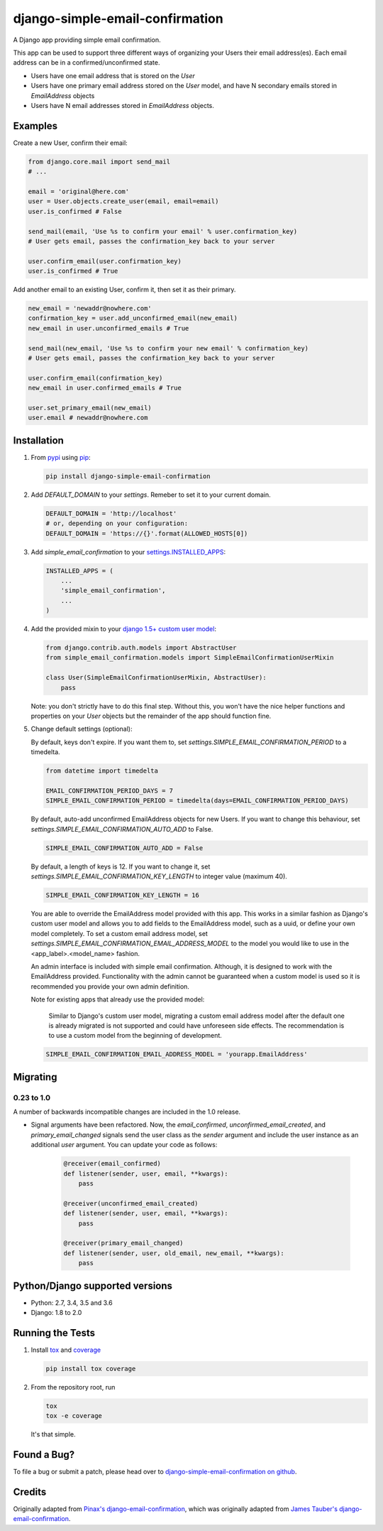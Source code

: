 django-simple-email-confirmation
================================

.. image:: https://img.shields.io/travis/mfogel/django-simple-email-confirmation/develop.svg
   :target: https://travis-ci.org/mfogel/django-simple-email-confirmation/

.. image:: https://img.shields.io/coveralls/mfogel/django-simple-email-confirmation/develop.svg
   :target: https://coveralls.io/r/mfogel/django-simple-email-confirmation/

.. image:: https://img.shields.io/pypi/dm/django-simple-email-confirmation.svg
   :target: https://pypi.python.org/pypi/django-simple-email-confirmation/

A Django app providing simple email confirmation.

This app can be used to support three different ways of organizing your Users their email address(es). Each email address can be in a confirmed/unconfirmed state.

- Users have one email address that is stored on the `User`
- Users have one primary email address stored on the `User` model, and have N secondary emails stored in `EmailAddress` objects
- Users have N email addresses stored in `EmailAddress` objects.


Examples
--------

Create a new User, confirm their email:

.. code:: python

    from django.core.mail import send_mail
    # ...

    email = 'original@here.com'
    user = User.objects.create_user(email, email=email)
    user.is_confirmed # False

    send_mail(email, 'Use %s to confirm your email' % user.confirmation_key)
    # User gets email, passes the confirmation_key back to your server

    user.confirm_email(user.confirmation_key)
    user.is_confirmed # True

Add another email to an existing User, confirm it, then set it as their primary.

.. code:: python

    new_email = 'newaddr@nowhere.com'
    confirmation_key = user.add_unconfirmed_email(new_email)
    new_email in user.unconfirmed_emails # True

    send_mail(new_email, 'Use %s to confirm your new email' % confirmation_key)
    # User gets email, passes the confirmation_key back to your server

    user.confirm_email(confirmation_key)
    new_email in user.confirmed_emails # True

    user.set_primary_email(new_email)
    user.email # newaddr@nowhere.com


Installation
------------

#.  From `pypi`__ using `pip`__:

    .. code:: sh

        pip install django-simple-email-confirmation

#.  Add `DEFAULT_DOMAIN` to your `settings`. Remeber to set it to your current domain.

    .. code:: python

        DEFAULT_DOMAIN = 'http://localhost'
        # or, depending on your configuration:
        DEFAULT_DOMAIN = 'https://{}'.format(ALLOWED_HOSTS[0])

#.  Add `simple_email_confirmation` to your `settings.INSTALLED_APPS`__:

    .. code:: python

        INSTALLED_APPS = (
            ...
            'simple_email_confirmation',
            ...
        )

#.  Add the provided mixin to your `django 1.5+ custom user model`__:

    .. code:: python

        from django.contrib.auth.models import AbstractUser
        from simple_email_confirmation.models import SimpleEmailConfirmationUserMixin

        class User(SimpleEmailConfirmationUserMixin, AbstractUser):
            pass

    Note: you don't strictly have to do this final step. Without this, you won't have the nice helper functions and properties on your `User` objects but the remainder of the app should function fine.

#.  Change default settings (optional):

    By default, keys don't expire. If you want them to, set `settings.SIMPLE_EMAIL_CONFIRMATION_PERIOD` to a timedelta.

    .. code:: python

        from datetime import timedelta

        EMAIL_CONFIRMATION_PERIOD_DAYS = 7
        SIMPLE_EMAIL_CONFIRMATION_PERIOD = timedelta(days=EMAIL_CONFIRMATION_PERIOD_DAYS)

    By default, auto-add unconfirmed EmailAddress objects for new Users. If you want to change this behaviour, set `settings.SIMPLE_EMAIL_CONFIRMATION_AUTO_ADD` to False.

    .. code:: python

        SIMPLE_EMAIL_CONFIRMATION_AUTO_ADD = False

    By default, a length of keys is 12. If you want to change it, set `settings.SIMPLE_EMAIL_CONFIRMATION_KEY_LENGTH` to integer value (maximum 40).

    .. code:: python

        SIMPLE_EMAIL_CONFIRMATION_KEY_LENGTH = 16

    You are able to override the EmailAddress model provided with this app. This works in a similar fashion as Django's custom user model and allows you to add fields to the EmailAddress model, such as a uuid, or define your own model completely. To set a custom email address model, set `settings.SIMPLE_EMAIL_CONFIRMATION_EMAIL_ADDRESS_MODEL` to the model you would like to use in the <app_label>.<model_name> fashion.

    An admin interface is included with simple email confirmation. Although, it is designed to work with the EmailAddress provided. Functionality with the admin cannot be guaranteed when a custom model is used so it is recommended you provide your own admin definition.

    Note for existing apps that already use the provided model:

        Similar to Django's custom user model, migrating a custom email address model after the default one is already migrated is not supported and could have unforeseen side effects. The recommendation is to use a custom model from the beginning of development.

    .. code:: python

        SIMPLE_EMAIL_CONFIRMATION_EMAIL_ADDRESS_MODEL = 'yourapp.EmailAddress'


Migrating
---------

0.23 to 1.0
~~~~~~~~~~~

A number of backwards incompatible changes are included in the 1.0 release.

- Signal arguments have been refactored. Now, the `email_confirmed`, `unconfirmed_email_created`, and `primary_email_changed` signals send the user class as the `sender` argument and include the user instance as an additional `user` argument. You can update your code as follows:

    .. code:: python

        @receiver(email_confirmed)
        def listener(sender, user, email, **kwargs):
            pass

        @receiver(unconfirmed_email_created)
        def listener(sender, user, email, **kwargs):
            pass

        @receiver(primary_email_changed)
        def listener(sender, user, old_email, new_email, **kwargs):
            pass



Python/Django supported versions
--------------------------------

- Python: 2.7, 3.4, 3.5 and 3.6
- Django: 1.8 to 2.0


Running the Tests
-----------------

#.  Install `tox`__ and `coverage`__

    .. code:: sh

        pip install tox coverage

#.  From the repository root, run

    .. code:: sh

        tox
        tox -e coverage

    It's that simple.


Found a Bug?
------------

To file a bug or submit a patch, please head over to `django-simple-email-confirmation on github`__.


Credits
-------

Originally adapted from `Pinax's django-email-confirmation`__, which was originally adapted from `James Tauber's django-email-confirmation`__.


__ http://pypi.python.org/pypi/django-simple-email-confirmation/
__ http://www.pip-installer.org/
__ https://docs.djangoproject.com/en/dev/ref/settings/#installed-apps
__ https://docs.djangoproject.com/en/dev/topics/auth/customizing/#specifying-a-custom-user-model
__ https://tox.readthedocs.org/
__ https://coverage.readthedocs.org/
__ https://github.com/mfogel/django-simple-email-confirmation
__ https://github.com/pinax/django-email-confirmation
__ https://github.com/jtauber/django-email-confirmation
